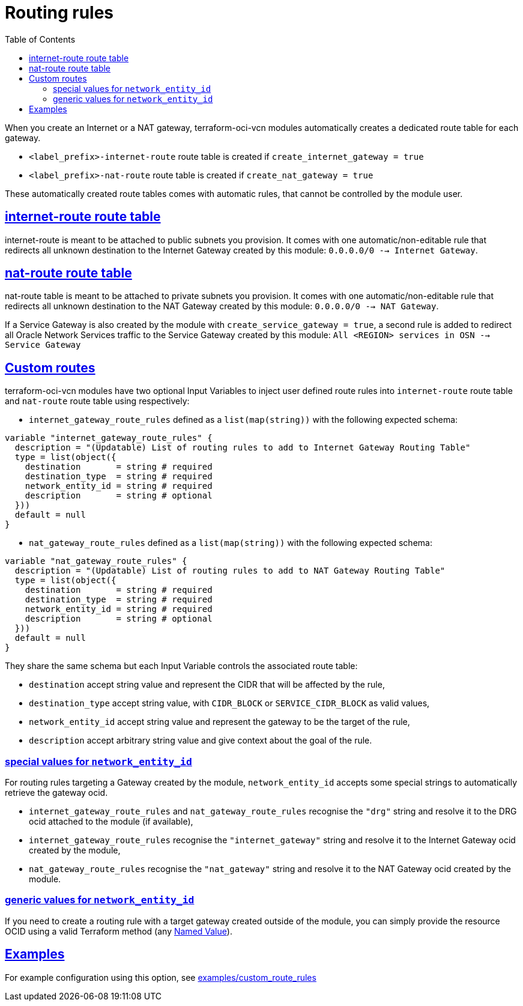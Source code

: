 = Routing rules
ifdef::env-github[]
:tip-caption: :bulb:
:note-caption: :information_source:
:important-caption: :heavy_exclamation_mark:
:caution-caption: :fire:
:warning-caption: :warning:
endif::[]
:idprefix:
:idseparator: -
:sectlinks:
:toc:

:uri-repo: https://github.com/oracle-terraform-modules/terraform-oci-vcn
:uri-rel-file-base: link:{uri-repo}/blob/main
:uri-rel-tree-base: link:{uri-repo}/tree/main
:uri-docs: {uri-rel-file-base}/docs
:uri-tf-namedvalues: https://www.terraform.io/docs/language/expressions/references.html
:uri-oci-lpg: https://registry.terraform.io/providers/hashicorp/oci/latest/docs/resources/core_local_peering_gateway

When you create an Internet or a NAT gateway, terraform-oci-vcn modules automatically creates a dedicated route table for each gateway.

- `<label_prefix>-internet-route` route table is created if `create_internet_gateway = true`
- `<label_prefix>-nat-route` route table is created if `create_nat_gateway = true`

These automatically created route tables comes with automatic rules, that cannot be controlled by the module user.

== internet-route route table

internet-route is meant to be attached to public subnets you provision. It comes with one automatic/non-editable rule that redirects all unknown destination to the Internet Gateway created by this module: `0.0.0.0/0 --> Internet Gateway`.

== nat-route route table

nat-route table is meant to be attached to private subnets you provision. It comes with one automatic/non-editable rule that redirects all unknown destination to the NAT Gateway created by this module: `0.0.0.0/0 --> NAT Gateway`.

If a Service Gateway is also created by the module with `create_service_gateway = true`, a second rule is added to redirect all Oracle Network Services traffic to the Service Gateway created by this module: `All <REGION> services in OSN --> Service Gateway`

== Custom routes

terraform-oci-vcn modules have two optional Input Variables to inject user defined route rules into `internet-route` route table and `nat-route` route table using respectively:

- `internet_gateway_route_rules` defined as a `list(map(string))` with the following expected schema:

[source,hcl]
----
variable "internet_gateway_route_rules" {
  description = "(Updatable) List of routing rules to add to Internet Gateway Routing Table"
  type = list(object({
    destination       = string # required
    destination_type  = string # required
    network_entity_id = string # required
    description       = string # optional
  }))
  default = null
}
----

- `nat_gateway_route_rules` defined as a `list(map(string))` with the following expected schema:

[source,hcl]
----
variable "nat_gateway_route_rules" {
  description = "(Updatable) List of routing rules to add to NAT Gateway Routing Table"
  type = list(object({
    destination       = string # required
    destination_type  = string # required
    network_entity_id = string # required
    description       = string # optional
  }))
  default = null
}
----

They share the same schema but each Input Variable controls the associated route table:

- `destination` accept string value and represent the CIDR that will be affected by the rule,
- `destination_type` accept string value, with `CIDR_BLOCK` or `SERVICE_CIDR_BLOCK` as valid values,
- `network_entity_id` accept string value and represent the gateway to be the target of the rule,
- `description` accept arbitrary string value and give context about the goal of the rule.

=== special values for `network_entity_id`

For routing rules targeting a Gateway created by the module, `network_entity_id` accepts some special strings to automatically retrieve the gateway ocid.

- `internet_gateway_route_rules` and `nat_gateway_route_rules` recognise the `"drg"` string and resolve it to the DRG ocid attached to the module (if available),
- `internet_gateway_route_rules` recognise the `"internet_gateway"` string and resolve it to the Internet Gateway ocid created by the module,
- `nat_gateway_route_rules` recognise the `"nat_gateway"` string and resolve it to the NAT Gateway ocid created by the module.

=== generic values for `network_entity_id`

If you need to create a routing rule with a target gateway created outside of the module, you can simply provide the resource OCID using a valid Terraform method (any {uri-tf-namedvalues}[Named Value]).

== Examples

For example configuration using this option, see link:../examples/custom_route_rules/README.md[examples/custom_route_rules]
